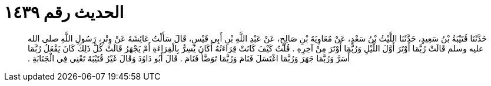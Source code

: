 
= الحديث رقم ١٤٣٩

[quote.hadith]
حَدَّثَنَا قُتَيْبَةُ بْنُ سَعِيدٍ، حَدَّثَنَا اللَّيْثُ بْنُ سَعْدٍ، عَنْ مُعَاوِيَةَ بْنِ صَالِحٍ، عَنْ عَبْدِ اللَّهِ بْنِ أَبِي قَيْسٍ، قَالَ سَأَلْتُ عَائِشَةَ عَنْ وِتْرِ، رَسُولِ اللَّهِ صلى الله عليه وسلم قَالَتْ رُبَّمَا أَوْتَرَ أَوَّلَ اللَّيْلِ وَرُبَّمَا أَوْتَرَ مِنْ آخِرِهِ ‏.‏ قُلْتُ كَيْفَ كَانَتْ قِرَاءَتُهُ أَكَانَ يُسِرُّ بِالْقِرَاءَةِ أَمْ يَجْهَرُ قَالَتْ كُلَّ ذَلِكَ كَانَ يَفْعَلُ رُبَّمَا أَسَرَّ وَرُبَّمَا جَهَرَ وَرُبَّمَا اغْتَسَلَ فَنَامَ وَرُبَّمَا تَوَضَّأَ فَنَامَ ‏.‏ قَالَ أَبُو دَاوُدَ وَقَالَ غَيْرُ قُتَيْبَةَ تَعْنِي فِي الْجَنَابَةِ ‏.‏